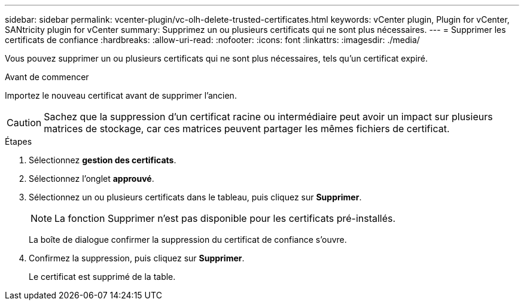 ---
sidebar: sidebar 
permalink: vcenter-plugin/vc-olh-delete-trusted-certificates.html 
keywords: vCenter plugin, Plugin for vCenter, SANtricity plugin for vCenter 
summary: Supprimez un ou plusieurs certificats qui ne sont plus nécessaires. 
---
= Supprimer les certificats de confiance
:hardbreaks:
:allow-uri-read: 
:nofooter: 
:icons: font
:linkattrs: 
:imagesdir: ./media/


[role="lead"]
Vous pouvez supprimer un ou plusieurs certificats qui ne sont plus nécessaires, tels qu'un certificat expiré.

.Avant de commencer
Importez le nouveau certificat avant de supprimer l'ancien.


CAUTION: Sachez que la suppression d'un certificat racine ou intermédiaire peut avoir un impact sur plusieurs matrices de stockage, car ces matrices peuvent partager les mêmes fichiers de certificat.

.Étapes
. Sélectionnez *gestion des certificats*.
. Sélectionnez l'onglet *approuvé*.
. Sélectionnez un ou plusieurs certificats dans le tableau, puis cliquez sur *Supprimer*.
+

NOTE: La fonction Supprimer n'est pas disponible pour les certificats pré-installés.

+
La boîte de dialogue confirmer la suppression du certificat de confiance s'ouvre.

. Confirmez la suppression, puis cliquez sur *Supprimer*.
+
Le certificat est supprimé de la table.


